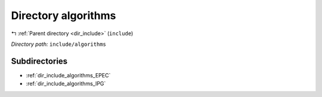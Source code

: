 .. _dir_include_algorithms:


Directory algorithms
====================


|exhale_lsh| :ref:`Parent directory <dir_include>` (``include``)

.. |exhale_lsh| unicode:: U+021B0 .. UPWARDS ARROW WITH TIP LEFTWARDS

*Directory path:* ``include/algorithms``

Subdirectories
--------------

- :ref:`dir_include_algorithms_EPEC`
- :ref:`dir_include_algorithms_IPG`



